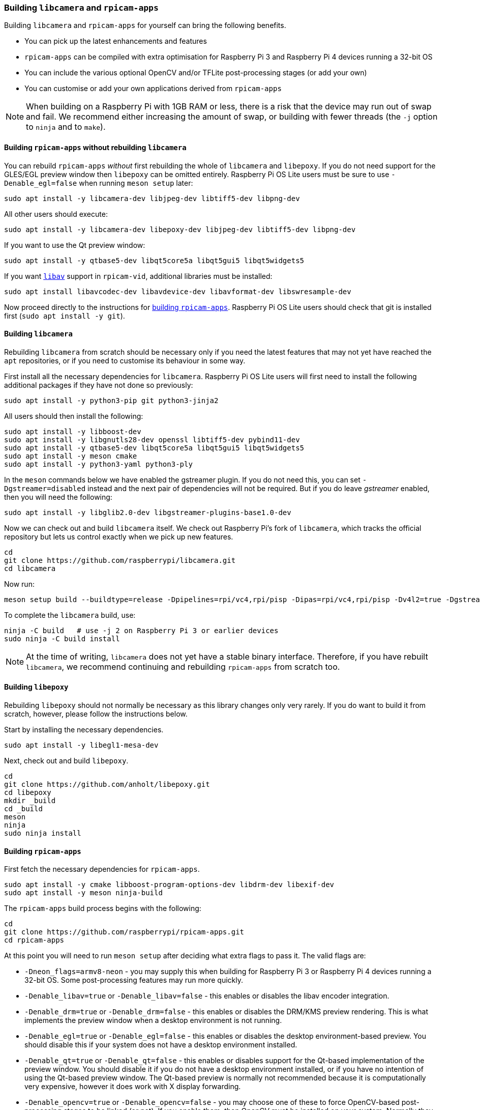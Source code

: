 === Building `libcamera` and `rpicam-apps`

Building `libcamera` and `rpicam-apps` for yourself can bring the following benefits.

* You can pick up the latest enhancements and features

* `rpicam-apps` can be compiled with extra optimisation for Raspberry Pi 3 and Raspberry Pi 4 devices running a 32-bit OS

* You can include the various optional OpenCV and/or TFLite post-processing stages (or add your own)

* You can customise or add your own applications derived from `rpicam-apps`

NOTE: When building on a Raspberry Pi with 1GB RAM or less, there is a risk that the device may run out of swap and fail. We recommend either increasing the amount of swap, or building with fewer threads (the `-j` option to `ninja` and to `make`).

==== Building `rpicam-apps` without rebuilding `libcamera`

You can rebuild `rpicam-apps` _without_ first rebuilding the whole of `libcamera` and `libepoxy`. If you do not need support for the GLES/EGL preview window then `libepoxy` can be omitted entirely. Raspberry Pi OS Lite users must be sure to use `-Denable_egl=false` when running `meson setup` later:

----
sudo apt install -y libcamera-dev libjpeg-dev libtiff5-dev libpng-dev
----

All other users should execute:

----
sudo apt install -y libcamera-dev libepoxy-dev libjpeg-dev libtiff5-dev libpng-dev
----

If you want to use the Qt preview window:

----
sudo apt install -y qtbase5-dev libqt5core5a libqt5gui5 libqt5widgets5
----

If you want xref:camera_software.adoc#libav-integration-with-rpicam-vid[`libav`] support in `rpicam-vid`, additional libraries must be installed:

----
sudo apt install libavcodec-dev libavdevice-dev libavformat-dev libswresample-dev
----

Now proceed directly to the instructions for xref:camera_software.adoc#building-rpicam-apps[building `rpicam-apps`]. Raspberry Pi OS Lite users should check that git is installed first (`sudo apt install -y git`).

==== Building `libcamera`

Rebuilding `libcamera` from scratch should be necessary only if you need the latest features that may not yet have reached the `apt` repositories, or if you need to customise its behaviour in some way.

First install all the necessary dependencies for `libcamera`. Raspberry Pi OS Lite users will first need to install the following additional packages if they have not done so previously:

----
sudo apt install -y python3-pip git python3-jinja2
----

All users should then install the following:

----
sudo apt install -y libboost-dev
sudo apt install -y libgnutls28-dev openssl libtiff5-dev pybind11-dev
sudo apt install -y qtbase5-dev libqt5core5a libqt5gui5 libqt5widgets5
sudo apt install -y meson cmake
sudo apt install -y python3-yaml python3-ply
----

In the `meson` commands below we have enabled the gstreamer plugin. If you do not need this, you can set `-Dgstreamer=disabled` instead and the next pair of dependencies will not be required. But if you do leave _gstreamer_ enabled, then you will need the following:

----
sudo apt install -y libglib2.0-dev libgstreamer-plugins-base1.0-dev
----

Now we can check out and build `libcamera` itself. We check out Raspberry Pi's fork of `libcamera`, which tracks the official repository but lets us control exactly when we pick up new features.

----
cd
git clone https://github.com/raspberrypi/libcamera.git
cd libcamera
----

Now run:

----
meson setup build --buildtype=release -Dpipelines=rpi/vc4,rpi/pisp -Dipas=rpi/vc4,rpi/pisp -Dv4l2=true -Dgstreamer=enabled -Dtest=false -Dlc-compliance=disabled -Dcam=disabled -Dqcam=disabled -Ddocumentation=disabled -Dpycamera=enabled
----

To complete the `libcamera` build, use:

----
ninja -C build   # use -j 2 on Raspberry Pi 3 or earlier devices
sudo ninja -C build install
----

NOTE: At the time of writing, `libcamera` does not yet have a stable binary interface. Therefore, if you have rebuilt `libcamera`, we recommend continuing and rebuilding `rpicam-apps` from scratch too.

==== Building `libepoxy`

Rebuilding `libepoxy` should not normally be necessary as this library changes only very rarely. If you do want to build it from scratch, however, please follow the instructions below.

Start by installing the necessary dependencies.

----
sudo apt install -y libegl1-mesa-dev
----

Next, check out and build `libepoxy`.

----
cd
git clone https://github.com/anholt/libepoxy.git
cd libepoxy
mkdir _build
cd _build
meson
ninja
sudo ninja install
----

==== Building `rpicam-apps`

First fetch the necessary dependencies for `rpicam-apps`.

----
sudo apt install -y cmake libboost-program-options-dev libdrm-dev libexif-dev
sudo apt install -y meson ninja-build
----

The `rpicam-apps` build process begins with the following:

----
cd
git clone https://github.com/raspberrypi/rpicam-apps.git
cd rpicam-apps
----

At this point you will need to run `meson setup` after deciding what extra flags to pass it. The valid flags are:

* `-Dneon_flags=armv8-neon` - you may supply this when building for Raspberry Pi 3 or Raspberry Pi 4 devices running a 32-bit OS. Some post-processing features may run more quickly.

* `-Denable_libav=true` or `-Denable_libav=false` - this enables or disables the libav encoder integration.

* `-Denable_drm=true` or `-Denable_drm=false` - this enables or disables the DRM/KMS preview rendering. This is what implements the preview window when a desktop environment is not running.

* `-Denable_egl=true` or `-Denable_egl=false` - this enables or disables the desktop environment-based preview. You should disable this if your system does not have a desktop environment installed.

* `-Denable_qt=true` or `-Denable_qt=false` - this enables or disables support for the Qt-based implementation of the preview window. You should disable it if you do not have a desktop environment installed, or if you have no intention of using the Qt-based preview window. The Qt-based preview is normally not recommended because it is computationally very expensive, however it does work with X display forwarding.

* `-Denable_opencv=true` or `-Denable_opencv=false` - you may choose one of these to force OpenCV-based post-processing stages to be linked (or not). If you enable them, then OpenCV must be installed on your system. Normally they will be built by default if OpenCV is available.

* `-Denable_tflite=true` or `-Denable_tflite=false` - choose one of these to enable TensorFlow Lite post-processing stages (or not). By default they will not be enabled. If you enable them then TensorFlow Lite must be available on your system. Depending on how you have built and/or installed TFLite, you may need to tweak the `meson.build` file in the `post_processing_stages` directory.

For Raspberry Pi OS users we recommend the following `meson setup` command:

----
meson setup build -Denable_libav=true -Denable_drm=true -Denable_egl=true -Denable_qt=true -Denable_opencv=false -Denable_tflite=false
----

and for Raspberry Pi OS Lite users:

----
meson setup build -Denable_libav=false -Denable_drm=true -Denable_egl=false -Denable_qt=false -Denable_opencv=false -Denable_tflite=false
----

In both cases, consider `-Dneon_flags=armv8-neon` if you are using a 32-bit OS on a Raspberry Pi 3 or Raspberry Pi 4. Consider `-Denable_opencv=true` if you have installed OpenCV and wish to use OpenCV-based post-processing stages. Finally also consider `-Denable_tflite=true` if you have installed TensorFlow Lite and wish to use it in post-processing stages.

After executing the `meson setup` command of your choice, the whole process concludes with the following:

----
meson compile -C build # use -j1 on Raspberry Pi 3 or earlier devices
sudo meson install -C build
sudo ldconfig # this is only necessary on the first build
----

NOTE: If you are using an image where `rpicam-apps` have been previously installed as an `apt` package, and you want to run the new `rpicam-apps` executables from the same terminal window where you have just built and installed them, you may need to run `hash -r` to be sure to pick up the new executables over the system supplied ones.

Finally, if you have not already done so, please be sure to follow the `dtoverlay` and display driver instructions in the  xref:camera_software.adoc#getting-started[Getting Started section] (and rebooting if you changed anything there).
